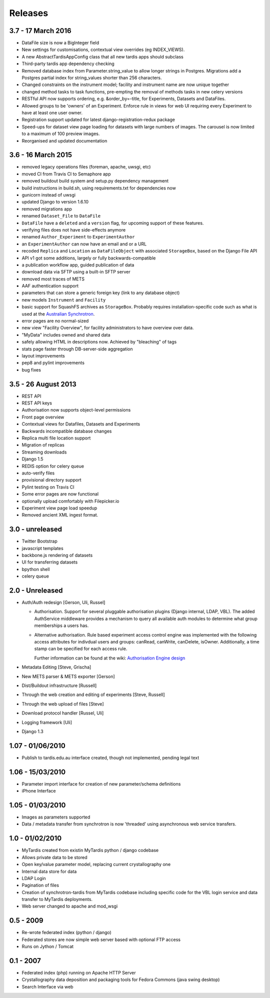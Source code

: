Releases
========

3.7 - 17 March 2016
-------------------

* DataFile size is now a BigInteger field
* New settings for customisations, contextual view overrides (eg INDEX_VIEWS).
* A new AbstractTardisAppConfig class that all new tardis apps should subclass
* Third-party tardis app dependency checking
* Removed database index from Parameter.string_value to allow longer strings in
  Postgres. Migrations add a Postgres partial index for string_values shorter
  than 256 characters.
* Changed constraints on the instrument model; facility and instrument name are
  now unique together
* changed method tasks to task functions, pre-empting the removal of methods
  tasks in new celery versions
* RESTful API now supports ordering, e.g. &order_by=-title, for Experiments,
  Datasets and DataFiles.
* Allowed groups to be 'owners' of an Experiment. Enforce rule in views
  for web UI requiring every Experiment to have at least one user owner.
* Registration support updated for latest django-registration-redux package
* Speed-ups for dataset view page loading for datasets with large numbers of
  images.  The carousel is now limited to a maximum of 100 preview images.
* Reorganised and updated documentation


3.6 - 16 March 2015
-------------------

* removed legacy operations files (foreman, apache, uwsgi, etc)
* moved CI from Travis CI to Semaphore app
* removed buildout build system and setup.py dependency management
* build instructions in build.sh, using requirements.txt for dependencies now
* gunicorn instead of uwsgi
* updated Django to version 1.6.10
* removed migrations app
* renamed ``Dataset_File`` to ``DataFile``
* ``DataFile`` have a ``deleted`` and a ``version`` flag, for upcoming support
  of these features.
* verifying files does not have side-effects anymore
* renamed ``Author_Experiment`` to ``ExperimentAuthor``
* an ``ExperimentAuthor`` can now have an email and or a URL
* recoded ``Replica`` and ``Location`` as ``DataFileObject`` with associated
  ``StorageBox``, based on the Django File API
* API v1 got some additions, largely or fully backwards-compatible
* a publication workflow app, guided publication of data
* download data via SFTP using a built-in SFTP server
* removed most traces of METS
* AAF authentication support
* parameters that can store a generic foreign key (link to any database
  object)
* new models ``Instrument`` and ``Facility``
* basic support for SquashFS archives as ``StorageBox``. Probably requires
  installation-specific code such as what is used at the `Australian
  Synchrotron <https://github.com/grischa/synch-squash-parser>`_.
* error pages are no normal-sized
* new view "Facility Overview", for facility administrators to have overview
  over data.
* "MyData" includes owned and shared data
* safely allowing HTML in descriptions now. Achieved by "bleaching" of tags
* stats page faster through DB-server-side aggregation
* layout improvements
* pep8 and pylint improvements
* bug fixes

3.5 - 26 August 2013
--------------------

* REST API
* REST API keys
* Authorisation now supports object-level permissions
* Front page overview
* Contextual views for Datafiles, Datasets and Experiments
* Backwards incompatible database changes
* Replica multi file location support
* Migration of replicas
* Streaming downloads
* Django 1.5
* REDIS option for celery queue
* auto-verify files
* provisional directory support
* Pylint testing on Travis CI
* Some error pages are now functional
* optionally upload comfortably with Filepicker.io
* Experiment view page load speedup
* Removed ancient XML ingest format.

3.0 - unreleased
----------------

* Twitter Bootstrap
* javascript templates
* backbone.js rendering of datasets
* UI for transferring datasets
* bpython shell
* celery queue


2.0 - Unreleased
----------------
* Auth/Auth redesign [Gerson, Uli, Russel]

  * Authorisation. Support for several pluggable authorisation plugins
    (Django internal, LDAP, VBL). The added AuthService middleware
    provides a mechanism to query all available auth modules to
    determine what group memberships a users has.

  * Alternative authorisation. Rule based experiment access control
    engine was implemented with the following access attributes for
    indivdual users and groups: canRead, canWrite, canDelete,
    isOwner. Additionally, a time stamp can be specified for each
    access rule.

    Further information can be found at the wiki: `Authorisation
    Engine design
    <http://code.google.com/p/mytardis/wiki/AuthorisationEngineAlt>`_

* Metadata Editing [Steve, Grischa]
* New METS parser & METS exporter [Gerson]
* Dist/Buildout infrastructure [Russell]
* Through the web creation and editing of experiments [Steve, Russell]
* Through the web upload of files [Steve]
* Download protocol handler [Russel, Uli]
* Logging framework [Uli]
* Django 1.3


1.07 - 01/06/2010
-----------------

* Publish to tardis.edu.au interface created, though not implemented,
  pending legal text


1.06 - 15/03/2010
-----------------
* Parameter import interface for creation of new parameter/schema
  definitions
* iPhone Interface


1.05 - 01/03/2010
-----------------

* Images as parameters supported
* Data / metadata transfer from synchrotron is now 'threaded' using
  asynchronous web service transfers.


1.0 - 01/02/2010
----------------

* MyTardis created from existin MyTardis python / django codebase
* Allows private data to be stored
* Open key/value parameter model, replacing current crystallography
  one
* Internal data store for data
* LDAP Login
* Pagination of files
* Creation of synchrotron-tardis from MyTardis codebase including
  specific code for the VBL login service and data transfer to
  MyTardis deployments.
* Web server changed to apache and mod_wsgi


0.5 - 2009
----------

* Re-wrote federated index (python / django)
* Federated stores are now simple web server based with optional FTP
  access
* Runs on Jython / Tomcat


0.1 - 2007
----------

* Federated index (php) running on Apache HTTP Server
* Crystallography data deposition and packaging tools for Fedora
  Commons (java swing desktop)
* Search Interface via web
